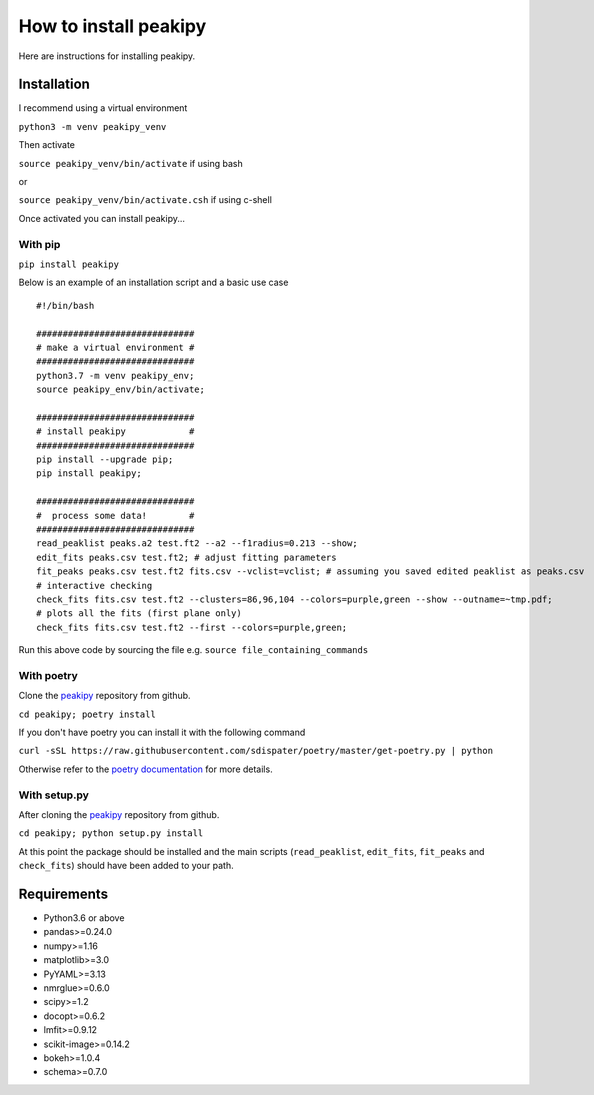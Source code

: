 ======================
How to install peakipy
======================

Here are instructions for installing peakipy.

Installation
------------

I recommend using a virtual environment

``python3 -m venv peakipy_venv``

Then activate

``source peakipy_venv/bin/activate`` if using bash

or 

``source peakipy_venv/bin/activate.csh`` if using c-shell

Once activated you can install peakipy... 

With pip
^^^^^^^^

``pip install peakipy``

Below is an example of an installation script and a basic use case ::

        #!/bin/bash

        ##############################
        # make a virtual environment #
        ##############################
        python3.7 -m venv peakipy_env;
        source peakipy_env/bin/activate;

        ##############################
        # install peakipy            #
        ##############################
        pip install --upgrade pip;
        pip install peakipy;

        ##############################
        #  process some data!        #
        ##############################
        read_peaklist peaks.a2 test.ft2 --a2 --f1radius=0.213 --show;
        edit_fits peaks.csv test.ft2; # adjust fitting parameters
        fit_peaks peaks.csv test.ft2 fits.csv --vclist=vclist; # assuming you saved edited peaklist as peaks.csv
        # interactive checking
        check_fits fits.csv test.ft2 --clusters=86,96,104 --colors=purple,green --show --outname=~tmp.pdf;
        # plots all the fits (first plane only)
        check_fits fits.csv test.ft2 --first --colors=purple,green;



Run this above code by sourcing the file e.g. ``source file_containing_commands``


With poetry
^^^^^^^^^^^

Clone the `peakipy <https://github.com/j-brady/peakipy>`_ repository from github.

``cd peakipy; poetry install``

If you don't have poetry you can install it with the following command

``curl -sSL https://raw.githubusercontent.com/sdispater/poetry/master/get-poetry.py | python``

Otherwise refer to the `poetry documentation <https://poetry.eustace.io/docs/>`_ for more details.

With setup.py
^^^^^^^^^^^^^

After cloning the `peakipy <https://github.com/j-brady/peakipy>`_ repository from github.

``cd peakipy; python setup.py install``


At this point the package should be installed and the main scripts (``read_peaklist``, ``edit_fits``, ``fit_peaks`` and ``check_fits``) should have been added to your path.


Requirements
------------

* Python3.6 or above 
* pandas>=0.24.0
* numpy>=1.16
* matplotlib>=3.0
* PyYAML>=3.13
* nmrglue>=0.6.0
* scipy>=1.2
* docopt>=0.6.2
* lmfit>=0.9.12
* scikit-image>=0.14.2
* bokeh>=1.0.4
* schema>=0.7.0
